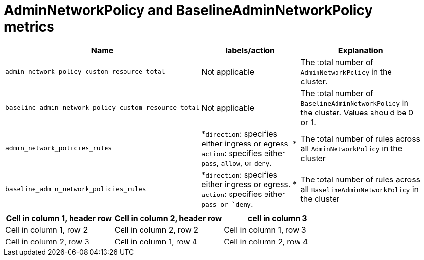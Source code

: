 // Module included in the following assemblies:
//
// * list of assemblies where this module is included:
// networking/openshift_network_security/adminnetworkpolicy

:_mod-docs-content-type: CONCEPT
[id="anp-banp-metrics_{context}"]
= AdminNetworkPolicy and BaselineAdminNetworkPolicy metrics

[cols="1,1,1"]
|===
| Name |labels/action |Explanation

|`admin_network_policy_custom_resource_total`
|Not applicable
|The total number of `AdminNetworkPolicy` in the cluster.

|`baseline_admin_network_policy_custom_resource_total`
|Not applicable
|The total number of `BaselineAdminNetworkPolicy` in the cluster. Values should be 0 or 1.

|`admin_network_policies_rules`
|*`direction`: specifies either ingress or egress.
* `action`: specifies either `pass`, `allow`, or `deny`.
|The total number of rules across all `AdminNetworkPolicy` in the cluster

|`baseline_admin_network_policies_rules`
|*`direction`: specifies either ingress or egress.
* `action`: specifies either `pass or `deny`.
|The total number of rules across all `BaselineAdminNetworkPolicy` in the cluster

|
|
|

|===

[cols="1,1,1"]
|===
|Cell in column 1, header row |Cell in column 2, header row | cell in column 3

|Cell in column 1, row 2
|Cell in column 2, row 2

|Cell in column 1, row 3
|Cell in column 2, row 3

|Cell in column 1, row 4
|Cell in column 2, row 4
|===

